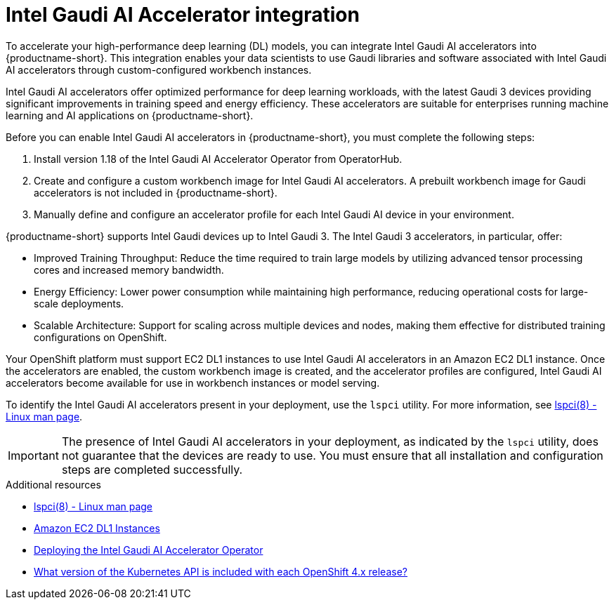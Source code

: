 :_module-type: CONCEPT

[id='intel-gaudi-ai-accelerator-integration_{context}']
= Intel Gaudi AI Accelerator integration  

[role='_abstract']
To accelerate your high-performance deep learning (DL) models, you can integrate Intel Gaudi AI accelerators into {productname-short}. This integration enables your data scientists to use Gaudi libraries and software associated with Intel Gaudi AI accelerators through custom-configured workbench instances.  

Intel Gaudi AI accelerators offer optimized performance for deep learning workloads, with the latest Gaudi 3 devices providing significant improvements in training speed and energy efficiency. These accelerators are suitable for enterprises running machine learning and AI applications on {productname-short}.  

Before you can enable Intel Gaudi AI accelerators in {productname-short}, you must complete the following steps:

1. Install version 1.18 of the Intel Gaudi AI Accelerator Operator from OperatorHub.  
2. Create and configure a custom workbench image for Intel Gaudi AI accelerators. A prebuilt workbench image for Gaudi accelerators is not included in {productname-short}.  
3. Manually define and configure an accelerator profile for each Intel Gaudi AI device in your environment.  

{productname-short} supports Intel Gaudi devices up to Intel Gaudi 3. The Intel Gaudi 3 accelerators, in particular, offer:

* Improved Training Throughput: Reduce the time required to train large models by utilizing advanced tensor processing cores and increased memory bandwidth.  
* Energy Efficiency: Lower power consumption while maintaining high performance, reducing operational costs for large-scale deployments.  
* Scalable Architecture: Support for scaling across multiple devices and nodes, making them effective for distributed training configurations on OpenShift.  

Your OpenShift platform must support EC2 DL1 instances to use Intel Gaudi AI accelerators in an Amazon EC2 DL1 instance. Once the accelerators are enabled, the custom workbench image is created, and the accelerator profiles are configured, Intel Gaudi AI accelerators become available for use in workbench instances or model serving.  

To identify the Intel Gaudi AI accelerators present in your deployment, use the `lspci` utility. For more information, see link:https://linux.die.net/man/8/lspci[lspci(8) - Linux man page].  

[IMPORTANT]
====
The presence of Intel Gaudi AI accelerators in your deployment, as indicated by the `lspci` utility, does not guarantee that the devices are ready to use. You must ensure that all installation and configuration steps are completed successfully.
====  

[role="_additional-resources"]
.Additional resources  
* link:https://linux.die.net/man/8/lspci[lspci(8) - Linux man page]  
* link:https://aws.amazon.com/ec2/instance-types/dl1/[Amazon EC2 DL1 Instances]  
* link:https://docs.habana.ai/en/latest/Installation_Guide/Additional_Installation/Intel_Gaudi_Base_Operator/index.html[Deploying the Intel Gaudi AI Accelerator Operator]
* link:https://access.redhat.com/solutions/4870701[What version of the Kubernetes API is included with each OpenShift 4.x release?]  
